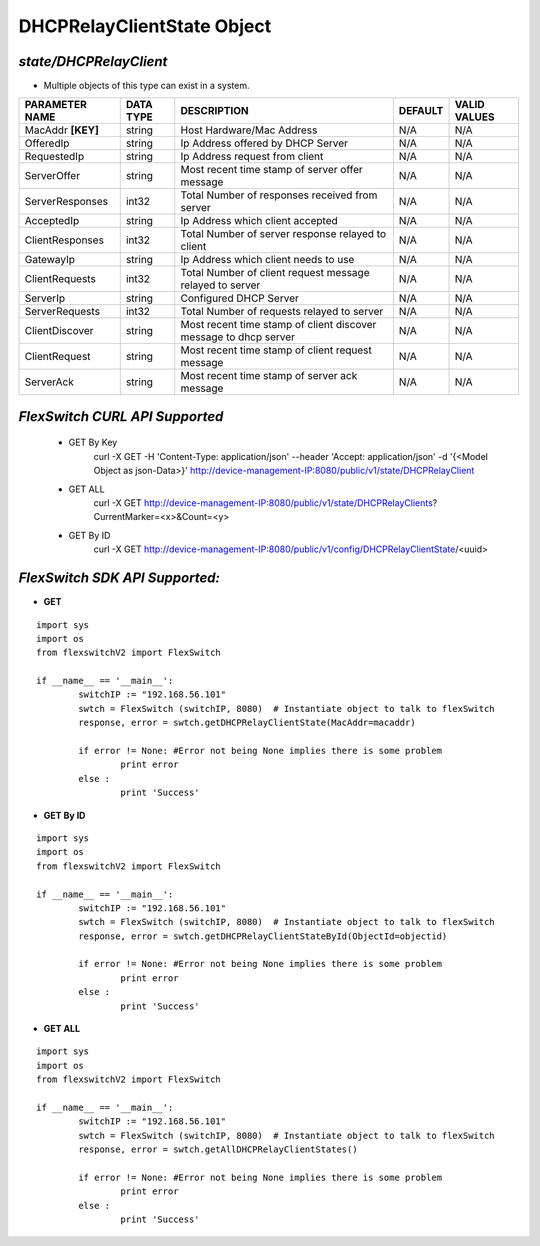 DHCPRelayClientState Object
=============================================================

*state/DHCPRelayClient*
------------------------------------

- Multiple objects of this type can exist in a system.

+--------------------+---------------+--------------------------------+-------------+------------------+
| **PARAMETER NAME** | **DATA TYPE** |        **DESCRIPTION**         | **DEFAULT** | **VALID VALUES** |
+--------------------+---------------+--------------------------------+-------------+------------------+
| MacAddr **[KEY]**  | string        | Host Hardware/Mac Address      | N/A         | N/A              |
+--------------------+---------------+--------------------------------+-------------+------------------+
| OfferedIp          | string        | Ip Address offered by DHCP     | N/A         | N/A              |
|                    |               | Server                         |             |                  |
+--------------------+---------------+--------------------------------+-------------+------------------+
| RequestedIp        | string        | Ip Address request from client | N/A         | N/A              |
+--------------------+---------------+--------------------------------+-------------+------------------+
| ServerOffer        | string        | Most recent time stamp of      | N/A         | N/A              |
|                    |               | server offer message           |             |                  |
+--------------------+---------------+--------------------------------+-------------+------------------+
| ServerResponses    | int32         | Total Number of responses      | N/A         | N/A              |
|                    |               | received from server           |             |                  |
+--------------------+---------------+--------------------------------+-------------+------------------+
| AcceptedIp         | string        | Ip Address which client        | N/A         | N/A              |
|                    |               | accepted                       |             |                  |
+--------------------+---------------+--------------------------------+-------------+------------------+
| ClientResponses    | int32         | Total Number of server         | N/A         | N/A              |
|                    |               | response relayed to client     |             |                  |
+--------------------+---------------+--------------------------------+-------------+------------------+
| GatewayIp          | string        | Ip Address which client needs  | N/A         | N/A              |
|                    |               | to use                         |             |                  |
+--------------------+---------------+--------------------------------+-------------+------------------+
| ClientRequests     | int32         | Total Number of client request | N/A         | N/A              |
|                    |               | message relayed to server      |             |                  |
+--------------------+---------------+--------------------------------+-------------+------------------+
| ServerIp           | string        | Configured DHCP Server         | N/A         | N/A              |
+--------------------+---------------+--------------------------------+-------------+------------------+
| ServerRequests     | int32         | Total Number of requests       | N/A         | N/A              |
|                    |               | relayed to server              |             |                  |
+--------------------+---------------+--------------------------------+-------------+------------------+
| ClientDiscover     | string        | Most recent time stamp of      | N/A         | N/A              |
|                    |               | client discover message to     |             |                  |
|                    |               | dhcp server                    |             |                  |
+--------------------+---------------+--------------------------------+-------------+------------------+
| ClientRequest      | string        | Most recent time stamp of      | N/A         | N/A              |
|                    |               | client request message         |             |                  |
+--------------------+---------------+--------------------------------+-------------+------------------+
| ServerAck          | string        | Most recent time stamp of      | N/A         | N/A              |
|                    |               | server ack message             |             |                  |
+--------------------+---------------+--------------------------------+-------------+------------------+



*FlexSwitch CURL API Supported*
------------------------------------

	- GET By Key
		 curl -X GET -H 'Content-Type: application/json' --header 'Accept: application/json' -d '{<Model Object as json-Data>}' http://device-management-IP:8080/public/v1/state/DHCPRelayClient
	- GET ALL
		 curl -X GET http://device-management-IP:8080/public/v1/state/DHCPRelayClients?CurrentMarker=<x>&Count=<y>
	- GET By ID
		 curl -X GET http://device-management-IP:8080/public/v1/config/DHCPRelayClientState/<uuid>


*FlexSwitch SDK API Supported:*
------------------------------------



- **GET**


::

	import sys
	import os
	from flexswitchV2 import FlexSwitch

	if __name__ == '__main__':
		switchIP := "192.168.56.101"
		swtch = FlexSwitch (switchIP, 8080)  # Instantiate object to talk to flexSwitch
		response, error = swtch.getDHCPRelayClientState(MacAddr=macaddr)

		if error != None: #Error not being None implies there is some problem
			print error
		else :
			print 'Success'


- **GET By ID**


::

	import sys
	import os
	from flexswitchV2 import FlexSwitch

	if __name__ == '__main__':
		switchIP := "192.168.56.101"
		swtch = FlexSwitch (switchIP, 8080)  # Instantiate object to talk to flexSwitch
		response, error = swtch.getDHCPRelayClientStateById(ObjectId=objectid)

		if error != None: #Error not being None implies there is some problem
			print error
		else :
			print 'Success'




- **GET ALL**


::

	import sys
	import os
	from flexswitchV2 import FlexSwitch

	if __name__ == '__main__':
		switchIP := "192.168.56.101"
		swtch = FlexSwitch (switchIP, 8080)  # Instantiate object to talk to flexSwitch
		response, error = swtch.getAllDHCPRelayClientStates()

		if error != None: #Error not being None implies there is some problem
			print error
		else :
			print 'Success'


